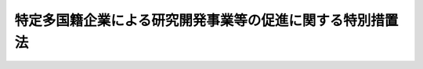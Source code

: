.. _H24HO055:

==========================================================
特定多国籍企業による研究開発事業等の促進に関する特別措置法
==========================================================

.. raw:: html
    
    
    <b>特定多国籍企業による研究開発事業等の促進に関する特別措置法<br>
    （平成二十四年八月三日法律第五十五号）</b><br><br>
    <div align="right">最終改正：平成二七年三月三一日法律第九号</div><br><a name="0000000000000000000000000000000000000000000000000000000000000000000000000000000"></a>
    <br>
    　<a href="#1000000000001000000000000000000000000000000000000000000000000000000000000000000" target="data">第一章　総則（第一条―第三条）</a>
    <br>
    　<a href="#1000000000002000000000000000000000000000000000000000000000000000000000000000000" target="data">第二章　研究開発事業等の促進（第四条―第十一条）</a>
    <br>
    　<a href="#1000000000003000000000000000000000000000000000000000000000000000000000000000000" target="data">第三章　雑則（第十二条―第十五条）</a>
    <br>
    　<a href="#1000000000004000000000000000000000000000000000000000000000000000000000000000000" target="data">第四章　罰則（第十六条）</a>
    <br>
    　<a href="#5000000000000000000000000000000000000000000000000000000000000000000000000000000" target="data">附則</a>
    <br>
    
    <p>　　　<b><a name="1000000000001000000000000000000000000000000000000000000000000000000000000000000">第一章　総則</a>
    </b>
    </p><p>
    </p><div class="arttitle"><a name="1000000000000000000000000000000000000000000000000100000000000000000000000000000">（目的）</a>
    </div><div class="item"><b>第一条</b>
    <a name="1000000000000000000000000000000000000000000000000100000000001000000000000000000"></a>
    　この法律は、我が国を取り巻く国際経済環境の変化等に伴い、我が国がアジア地域その他の地域における国際的な経済活動の拠点となることが重要となっていることに鑑み、我が国において新たに研究開発事業及び統括事業を行おうとする特定多国籍企業の活動を促進するための特別の措置を講ずることにより、新たな事業の創出を図るとともに、就業の機会の増大に寄与し、もって国民経済の健全な発展に資することを目的とする。
    </div>
    
    <p>
    </p><div class="arttitle"><a name="1000000000000000000000000000000000000000000000000200000000000000000000000000000">（定義）</a>
    </div><div class="item"><b>第二条</b>
    <a name="1000000000000000000000000000000000000000000000000200000000001000000000000000000"></a>
    　この法律において「特定多国籍企業」とは、次の各号のいずれにも該当する法人をいう。
    <div class="number"><b><a name="1000000000000000000000000000000000000000000000000200000000001000000001000000000">一</a>
    </b>
    　法人の本店又は主たる事務所が所在する国又は地域（以下この号及び第四項において「国等」という。）以外の国等に当該法人の子法人等（当該法人がその総株主等の議決権（総株主又は総出資者の議決権をいう。以下同じ。）の過半数を保有していることその他の当該法人と密接な関係を有する法人として主務省令で定める法人をいう。）を設立している法人であって、国際的規模で事業活動を行っていると認められるものとして主務省令で定める法人
    </div>
    <div class="number"><b><a name="1000000000000000000000000000000000000000000000000200000000001000000002000000000">二</a>
    </b>
    　高度な知識又は技術を有すると認められるものとして主務省令で定める法人
    </div>
    </div>
    <div class="item"><b><a name="1000000000000000000000000000000000000000000000000200000000002000000000000000000">２</a>
    </b>
    　この法律において「国内関係会社」とは、特定多国籍企業がその総株主等の議決権の過半数を保有していることその他の当該特定多国籍企業と密接な関係を有する国内の会社として主務省令で定める会社をいう。
    </div>
    <div class="item"><b><a name="1000000000000000000000000000000000000000000000000200000000003000000000000000000">３</a>
    </b>
    　この法律において「研究開発事業」とは、技術革新の進展に即応した高度な産業技術（以下この項において「高度技術」という。）の研究開発を行う事業（当該高度技術を用いて製品又は役務を開発する事業を含む。）のうち、新たな事業の創出及び就業の機会の増大をもたらすことが見込まれるものとして主務省令で定めるものをいう。
    </div>
    <div class="item"><b><a name="1000000000000000000000000000000000000000000000000200000000004000000000000000000">４</a>
    </b>
    　この法律において「統括事業」とは、二以上の法人（これらの法人の本店又は主たる事務所が所在する国等の数が二以上であるものに限る。）のそれぞれの総株主等の議決権の過半数を取得し、又は保有することにより、当該二以上の法人が行う事業の方針を策定するとともに、当該二以上の法人に対する出資その他の当該方針の実施を確保する事業その他の当該二以上の法人が行う事業を統括する事業のうち、新たな事業の創出及び就業の機会の増大をもたらすことが見込まれるものとして主務省令で定めるものをいう。
    </div>
    <div class="item"><b><a name="1000000000000000000000000000000000000000000000000200000000005000000000000000000">５</a>
    </b>
    　この法律において「中小企業者」とは、次の各号のいずれかに該当する者をいう。
    <div class="number"><b><a name="1000000000000000000000000000000000000000000000000200000000005000000001000000000">一</a>
    </b>
    　資本金の額又は出資の総額が三億円以下の会社及び常時使用する従業員の数が三百人以下の会社であって、製造業、建設業、運輸業その他の業種（次号から第四号までに掲げる業種及び第五号の政令で定める業種を除く。）に属する事業を主たる事業として営むもの
    </div>
    <div class="number"><b><a name="1000000000000000000000000000000000000000000000000200000000005000000002000000000">二</a>
    </b>
    　資本金の額又は出資の総額が一億円以下の会社及び常時使用する従業員の数が百人以下の会社であって、卸売業（第五号の政令で定める業種を除く。）に属する事業を主たる事業として営むもの
    </div>
    <div class="number"><b><a name="1000000000000000000000000000000000000000000000000200000000005000000003000000000">三</a>
    </b>
    　資本金の額又は出資の総額が五千万円以下の会社及び常時使用する従業員の数が百人以下の会社であって、サービス業（第五号の政令で定める業種を除く。）に属する事業を主たる事業として営むもの
    </div>
    <div class="number"><b><a name="1000000000000000000000000000000000000000000000000200000000005000000004000000000">四</a>
    </b>
    　資本金の額又は出資の総額が五千万円以下の会社及び常時使用する従業員の数が五十人以下の会社であって、小売業（次号の政令で定める業種を除く。）に属する事業を主たる事業として営むもの
    </div>
    <div class="number"><b><a name="1000000000000000000000000000000000000000000000000200000000005000000005000000000">五</a>
    </b>
    　資本金の額又は出資の総額がその業種ごとに政令で定める金額以下の会社及び常時使用する従業員の数がその業種ごとに政令で定める数以下の会社であって、その政令で定める業種に属する事業を主たる事業として営むもの
    </div>
    </div>
    
    <p>
    </p><div class="arttitle"><a name="1000000000000000000000000000000000000000000000000300000000000000000000000000000">（基本方針）</a>
    </div><div class="item"><b>第三条</b>
    <a name="1000000000000000000000000000000000000000000000000300000000001000000000000000000"></a>
    　主務大臣は、特定多国籍企業による研究開発事業及び統括事業の促進に関する基本方針（以下「基本方針」という。）を定めなければならない。
    </div>
    <div class="item"><b><a name="1000000000000000000000000000000000000000000000000300000000002000000000000000000">２</a>
    </b>
    　基本方針には、次に掲げる事項について定めるものとする。
    <div class="number"><b><a name="1000000000000000000000000000000000000000000000000300000000002000000001000000000">一</a>
    </b>
    　特定多国籍企業による研究開発事業及び統括事業の促進の意義及び基本的な方向に関する事項
    </div>
    <div class="number"><b><a name="1000000000000000000000000000000000000000000000000300000000002000000002000000000">二</a>
    </b>
    　特定多国籍企業による研究開発事業及び統括事業の内容に関する事項
    </div>
    <div class="number"><b><a name="1000000000000000000000000000000000000000000000000300000000002000000003000000000">三</a>
    </b>
    　我が国事業者の特許発明、技術等の国外流出の防止その他特定多国籍企業による研究開発事業及び統括事業の促進に際し配慮すべき事項
    </div>
    </div>
    <div class="item"><b><a name="1000000000000000000000000000000000000000000000000300000000003000000000000000000">３</a>
    </b>
    　主務大臣は、基本方針を定め、又はこれを変更しようとするときは、あらかじめ、関係行政機関の長に協議しなければならない。
    </div>
    <div class="item"><b><a name="1000000000000000000000000000000000000000000000000300000000004000000000000000000">４</a>
    </b>
    　主務大臣は、基本方針を定め、又はこれを変更したときは、遅滞なく、これを公表しなければならない。
    </div>
    
    
    <p>　　　<b><a name="1000000000002000000000000000000000000000000000000000000000000000000000000000000">第二章　研究開発事業等の促進</a>
    </b>
    </p><p>
    </p><div class="arttitle"><a name="1000000000000000000000000000000000000000000000000400000000000000000000000000000">（研究開発事業計画の認定）</a>
    </div><div class="item"><b>第四条</b>
    <a name="1000000000000000000000000000000000000000000000000400000000001000000000000000000"></a>
    　我が国において新たに研究開発事業を行うため、当該研究開発事業を行う国内関係会社を設立しようとする特定多国籍企業（その子法人等（当該特定多国籍企業がその総株主等の議決権の過半数を保有していることその他の当該特定多国籍企業と密接な関係を有する法人として主務省令で定める法人をいう。第六条第一項において同じ。）が既に我が国において当該研究開発事業を行っている場合における当該特定多国籍企業を除く。）は、当該研究開発事業に関する計画（以下「研究開発事業計画」という。）を作成し、主務省令で定めるところにより、これを主務大臣に提出して、その研究開発事業計画が適当である旨の認定を受けることができる。
    </div>
    <div class="item"><b><a name="1000000000000000000000000000000000000000000000000400000000002000000000000000000">２</a>
    </b>
    　研究開発事業計画には、次に掲げる事項を記載しなければならない。
    <div class="number"><b><a name="1000000000000000000000000000000000000000000000000400000000002000000001000000000">一</a>
    </b>
    　研究開発事業の内容
    </div>
    <div class="number"><b><a name="1000000000000000000000000000000000000000000000000400000000002000000002000000000">二</a>
    </b>
    　研究開発事業に常時使用する従業員の数その他従業員に関し主務省令で定める事項
    </div>
    <div class="number"><b><a name="1000000000000000000000000000000000000000000000000400000000002000000003000000000">三</a>
    </b>
    　実施期間
    </div>
    <div class="number"><b><a name="1000000000000000000000000000000000000000000000000400000000002000000004000000000">四</a>
    </b>
    　研究開発事業を実施するために必要な資金の額及びその調達方法
    </div>
    <div class="number"><b><a name="1000000000000000000000000000000000000000000000000400000000002000000005000000000">五</a>
    </b>
    　第十一条に規定する課税の特例の適用を受けようとする場合にあっては、その旨及びその設立される国内関係会社が行う研究開発事業以外の事業の有無
    </div>
    </div>
    <div class="item"><b><a name="1000000000000000000000000000000000000000000000000400000000003000000000000000000">３</a>
    </b>
    　主務大臣は、第一項の認定の申請があった場合において、当該申請に係る研究開発事業計画が次の各号のいずれにも適合するものであると認めるときは、その認定をするものとする。
    <div class="number"><b><a name="1000000000000000000000000000000000000000000000000400000000003000000001000000000">一</a>
    </b>
    　前項第一号に掲げる事項が基本方針に照らして適切なものであること。
    </div>
    <div class="number"><b><a name="1000000000000000000000000000000000000000000000000400000000003000000002000000000">二</a>
    </b>
    　前項第二号に掲げる従業員の数が主務省令で定める数以上であることその他従業員に関し主務省令で定める要件に適合するものであること。
    </div>
    <div class="number"><b><a name="1000000000000000000000000000000000000000000000000400000000003000000003000000000">三</a>
    </b>
    　前項第三号に掲げる実施期間が主務省令で定める期間であること。
    </div>
    <div class="number"><b><a name="1000000000000000000000000000000000000000000000000400000000003000000004000000000">四</a>
    </b>
    　前項第一号から第四号までに掲げる事項が研究開発事業を円滑かつ確実に遂行するために適切なものであること。
    </div>
    <div class="number"><b><a name="1000000000000000000000000000000000000000000000000400000000003000000005000000000">五</a>
    </b>
    　第十一条に規定する課税の特例の適用を受けようとするものにあっては、その設立される国内関係会社が専ら研究開発事業を行うものであること。
    </div>
    </div>
    
    <p>
    </p><div class="arttitle"><a name="1000000000000000000000000000000000000000000000000500000000000000000000000000000">（研究開発事業計画の変更等）</a>
    </div><div class="item"><b>第五条</b>
    <a name="1000000000000000000000000000000000000000000000000500000000001000000000000000000"></a>
    　前条第一項の認定を受けた者（当該認定に係る研究開発事業計画に従って設立された国内関係会社を含む。以下「認定研究開発事業者」という。）は、当該認定に係る研究開発事業計画を変更しようとするときは、主務省令で定めるところにより、主務大臣の認定を受けなければならない。
    </div>
    <div class="item"><b><a name="1000000000000000000000000000000000000000000000000500000000002000000000000000000">２</a>
    </b>
    　主務大臣は、認定研究開発事業者が前条第一項の認定に係る研究開発事業計画（前項の規定による変更の認定があったときは、その変更後のもの。以下「認定研究開発事業計画」という。）に従って研究開発事業を行っていないと認めるときは、その認定を取り消すことができる。
    </div>
    <div class="item"><b><a name="1000000000000000000000000000000000000000000000000500000000003000000000000000000">３</a>
    </b>
    　主務大臣は、認定研究開発事業計画が前条第三項各号のいずれかに適合しないものとなったと認めるときは、認定研究開発事業者に対して、当該認定研究開発事業計画の変更を指示し、又はその認定を取り消すことができる。
    </div>
    <div class="item"><b><a name="1000000000000000000000000000000000000000000000000500000000004000000000000000000">４</a>
    </b>
    　前条第三項の規定は、第一項の認定に準用する。
    </div>
    
    <p>
    </p><div class="arttitle"><a name="1000000000000000000000000000000000000000000000000600000000000000000000000000000">（統括事業計画の認定）</a>
    </div><div class="item"><b>第六条</b>
    <a name="1000000000000000000000000000000000000000000000000600000000001000000000000000000"></a>
    　我が国において新たに統括事業を行うため、当該統括事業を行う国内関係会社を設立しようとする特定多国籍企業（その子法人等が既に我が国において当該統括事業を行っている場合における当該特定多国籍企業を除く。）は、当該統括事業に関する計画（以下「統括事業計画」という。）を作成し、主務省令で定めるところにより、これを主務大臣に提出して、その統括事業計画が適当である旨の認定を受けることができる。
    </div>
    <div class="item"><b><a name="1000000000000000000000000000000000000000000000000600000000002000000000000000000">２</a>
    </b>
    　統括事業計画には、次に掲げる事項を記載しなければならない。
    <div class="number"><b><a name="1000000000000000000000000000000000000000000000000600000000002000000001000000000">一</a>
    </b>
    　統括事業の内容
    </div>
    <div class="number"><b><a name="1000000000000000000000000000000000000000000000000600000000002000000002000000000">二</a>
    </b>
    　統括事業に常時使用する従業員の数その他従業員に関し主務省令で定める事項
    </div>
    <div class="number"><b><a name="1000000000000000000000000000000000000000000000000600000000002000000003000000000">三</a>
    </b>
    　実施期間
    </div>
    <div class="number"><b><a name="1000000000000000000000000000000000000000000000000600000000002000000004000000000">四</a>
    </b>
    　統括事業を実施するために必要な資金の額及びその調達方法
    </div>
    <div class="number"><b><a name="1000000000000000000000000000000000000000000000000600000000002000000005000000000">五</a>
    </b>
    　第十一条に規定する課税の特例の適用を受けようとする場合にあっては、その旨及びその設立される国内関係会社が行う統括事業以外の事業の有無
    </div>
    </div>
    <div class="item"><b><a name="1000000000000000000000000000000000000000000000000600000000003000000000000000000">３</a>
    </b>
    　主務大臣は、第一項の認定の申請があった場合において、当該申請に係る統括事業計画が次の各号のいずれにも適合するものであると認めるときは、その認定をするものとする。
    <div class="number"><b><a name="1000000000000000000000000000000000000000000000000600000000003000000001000000000">一</a>
    </b>
    　前項第一号に掲げる事項が基本方針に照らして適切なものであること。
    </div>
    <div class="number"><b><a name="1000000000000000000000000000000000000000000000000600000000003000000002000000000">二</a>
    </b>
    　前項第二号に掲げる従業員の数が主務省令で定める数以上であることその他従業員に関し主務省令で定める要件に適合するものであること。
    </div>
    <div class="number"><b><a name="1000000000000000000000000000000000000000000000000600000000003000000003000000000">三</a>
    </b>
    　前項第三号に掲げる実施期間が主務省令で定める期間であること。
    </div>
    <div class="number"><b><a name="1000000000000000000000000000000000000000000000000600000000003000000004000000000">四</a>
    </b>
    　前項第一号から第四号までに掲げる事項が統括事業を円滑かつ確実に遂行するために適切なものであること。
    </div>
    <div class="number"><b><a name="1000000000000000000000000000000000000000000000000600000000003000000005000000000">五</a>
    </b>
    　第十一条に規定する課税の特例の適用を受けようとするものにあっては、その設立される国内関係会社が専ら統括事業を行うものであること。
    </div>
    </div>
    
    <p>
    </p><div class="arttitle"><a name="1000000000000000000000000000000000000000000000000700000000000000000000000000000">（統括事業計画の変更等）</a>
    </div><div class="item"><b>第七条</b>
    <a name="1000000000000000000000000000000000000000000000000700000000001000000000000000000"></a>
    　前条第一項の認定を受けた者（当該認定に係る統括事業計画に従って設立された国内関係会社を含む。以下「認定統括事業者」という。）は、当該認定に係る統括事業計画を変更しようとするときは、主務省令で定めるところにより、主務大臣の認定を受けなければならない。
    </div>
    <div class="item"><b><a name="1000000000000000000000000000000000000000000000000700000000002000000000000000000">２</a>
    </b>
    　主務大臣は、認定統括事業者が前条第一項の認定に係る統括事業計画（前項の規定による変更の認定があったときは、その変更後のもの。以下「認定統括事業計画」という。）に従って統括事業を行っていないと認めるときは、その認定を取り消すことができる。
    </div>
    <div class="item"><b><a name="1000000000000000000000000000000000000000000000000700000000003000000000000000000">３</a>
    </b>
    　主務大臣は、認定統括事業計画が前条第三項各号のいずれかに適合しないものとなったと認めるときは、認定統括事業者に対して、当該認定統括事業計画の変更を指示し、又はその認定を取り消すことができる。
    </div>
    <div class="item"><b><a name="1000000000000000000000000000000000000000000000000700000000004000000000000000000">４</a>
    </b>
    　前条第三項の規定は、第一項の認定に準用する。
    </div>
    
    <p>
    </p><div class="arttitle"><a name="1000000000000000000000000000000000000000000000000800000000000000000000000000000">（</a><a href="/cgi-bin/idxrefer.cgi?H_FILE=%8f%ba%93%f1%8e%6c%96%40%93%f1%93%f1%94%aa&amp;REF_NAME=%8a%4f%8d%91%88%d7%91%d6%8b%79%82%d1%8a%4f%8d%91%96%66%88%d5%96%40&amp;ANCHOR_F=&amp;ANCHOR_T=" target="inyo">外国為替及び外国貿易法</a>
    の特例）
    </div><div class="item"><b>第八条</b>
    <a name="1000000000000000000000000000000000000000000000000800000000001000000000000000000"></a>
    　<a href="/cgi-bin/idxrefer.cgi?H_FILE=%8f%ba%93%f1%8e%6c%96%40%93%f1%93%f1%94%aa&amp;REF_NAME=%8a%4f%8d%91%88%d7%91%d6%8b%79%82%d1%8a%4f%8d%91%96%66%88%d5%96%40&amp;ANCHOR_F=&amp;ANCHOR_T=" target="inyo">外国為替及び外国貿易法</a>
    （昭和二十四年法律第二百二十八号）<a href="/cgi-bin/idxrefer.cgi?H_FILE=%8f%ba%93%f1%8e%6c%96%40%93%f1%93%f1%94%aa&amp;REF_NAME=%91%e6%93%f1%8f%5c%98%5a%8f%f0%91%e6%88%ea%8d%80&amp;ANCHOR_F=1000000000000000000000000000000000000000000000002600000000001000000000000000000&amp;ANCHOR_T=1000000000000000000000000000000000000000000000002600000000001000000000000000000#1000000000000000000000000000000000000000000000002600000000001000000000000000000" target="inyo">第二十六条第一項</a>
    に規定する外国投資家が認定研究開発事業計画又は認定統括事業計画に従って行おうとする国内関係会社の株式又は持分の取得について<a href="/cgi-bin/idxrefer.cgi?H_FILE=%8f%ba%93%f1%8e%6c%96%40%93%f1%93%f1%94%aa&amp;REF_NAME=%93%af%96%40%91%e6%93%f1%8f%5c%8e%b5%8f%f0%91%e6%88%ea%8d%80&amp;ANCHOR_F=1000000000000000000000000000000000000000000000002700000000001000000000000000000&amp;ANCHOR_T=1000000000000000000000000000000000000000000000002700000000001000000000000000000#1000000000000000000000000000000000000000000000002700000000001000000000000000000" target="inyo">同法第二十七条第一項</a>
    の規定による届出をした場合における<a href="/cgi-bin/idxrefer.cgi?H_FILE=%8f%ba%93%f1%8e%6c%96%40%93%f1%93%f1%94%aa&amp;REF_NAME=%93%af%8f%f0%91%e6%93%f1%8d%80&amp;ANCHOR_F=1000000000000000000000000000000000000000000000002700000000002000000000000000000&amp;ANCHOR_T=1000000000000000000000000000000000000000000000002700000000002000000000000000000#1000000000000000000000000000000000000000000000002700000000002000000000000000000" target="inyo">同条第二項</a>
    の規定の適用については、<a href="/cgi-bin/idxrefer.cgi?H_FILE=%8f%ba%93%f1%8e%6c%96%40%93%f1%93%f1%94%aa&amp;REF_NAME=%93%af%8d%80&amp;ANCHOR_F=1000000000000000000000000000000000000000000000002700000000002000000000000000000&amp;ANCHOR_T=1000000000000000000000000000000000000000000000002700000000002000000000000000000#1000000000000000000000000000000000000000000000002700000000002000000000000000000" target="inyo">同項</a>
    中「三十日」とあるのは、「二週間」とする。
    </div>
    
    <p>
    </p><div class="arttitle"><a name="1000000000000000000000000000000000000000000000000900000000000000000000000000000">（</a><a href="/cgi-bin/idxrefer.cgi?H_FILE=%8f%ba%8e%4f%94%aa%96%40%88%ea%81%5a%88%ea&amp;REF_NAME=%92%86%8f%ac%8a%e9%8b%c6%93%8a%8e%91%88%e7%90%ac%8a%94%8e%ae%89%ef%8e%d0%96%40&amp;ANCHOR_F=&amp;ANCHOR_T=" target="inyo">中小企業投資育成株式会社法</a>
    の特例）
    </div><div class="item"><b>第九条</b>
    <a name="1000000000000000000000000000000000000000000000000900000000001000000000000000000"></a>
    　中小企業投資育成株式会社は、<a href="/cgi-bin/idxrefer.cgi?H_FILE=%8f%ba%8e%4f%94%aa%96%40%88%ea%81%5a%88%ea&amp;REF_NAME=%92%86%8f%ac%8a%e9%8b%c6%93%8a%8e%91%88%e7%90%ac%8a%94%8e%ae%89%ef%8e%d0%96%40&amp;ANCHOR_F=&amp;ANCHOR_T=" target="inyo">中小企業投資育成株式会社法</a>
    （昭和三十八年法律第百一号）<a href="/cgi-bin/idxrefer.cgi?H_FILE=%8f%ba%8e%4f%94%aa%96%40%88%ea%81%5a%88%ea&amp;REF_NAME=%91%e6%8c%dc%8f%f0%91%e6%88%ea%8d%80&amp;ANCHOR_F=1000000000000000000000000000000000000000000000000500000000001000000000000000000&amp;ANCHOR_T=1000000000000000000000000000000000000000000000000500000000001000000000000000000#1000000000000000000000000000000000000000000000000500000000001000000000000000000" target="inyo">第五条第一項</a>
    各号に掲げる事業のほか、次に掲げる事業を行うことができる。
    <div class="number"><b><a name="1000000000000000000000000000000000000000000000000900000000001000000001000000000">一</a>
    </b>
    　認定研究開発事業者又は認定統括事業者である中小企業者が認定研究開発事業計画又は認定統括事業計画に従って研究開発事業又は統括事業を行うために資本金の額が三億円を超える株式会社を設立する際に発行する株式の引受け及び当該引受けに係る株式の保有
    </div>
    <div class="number"><b><a name="1000000000000000000000000000000000000000000000000900000000001000000002000000000">二</a>
    </b>
    　認定研究開発事業者又は認定統括事業者である中小企業者のうち資本金の額が三億円を超える株式会社が認定研究開発事業計画又は認定統括事業計画に従って研究開発事業又は統括事業を行うために必要とする資金の調達を図るために発行する株式、新株予約権（新株予約権付社債に付されたものを除く。）又は新株予約権付社債等（<a href="/cgi-bin/idxrefer.cgi?H_FILE=%8f%ba%8e%4f%94%aa%96%40%88%ea%81%5a%88%ea&amp;REF_NAME=%92%86%8f%ac%8a%e9%8b%c6%93%8a%8e%91%88%e7%90%ac%8a%94%8e%ae%89%ef%8e%d0%96%40%91%e6%8c%dc%8f%f0%91%e6%88%ea%8d%80%91%e6%93%f1%8d%86&amp;ANCHOR_F=1000000000000000000000000000000000000000000000000500000000001000000002000000000&amp;ANCHOR_T=1000000000000000000000000000000000000000000000000500000000001000000002000000000#1000000000000000000000000000000000000000000000000500000000001000000002000000000" target="inyo">中小企業投資育成株式会社法第五条第一項第二号</a>
    に規定する新株予約権付社債等をいう。以下この号及び次項において同じ。）の引受け及び当該引受けに係る株式、新株予約権（その行使により発行され、又は移転された株式を含む。）又は新株予約権付社債等（新株予約権付社債等に付された新株予約権の行使により発行され、又は移転された株式を含む。）の保有
    </div>
    </div>
    <div class="item"><b><a name="1000000000000000000000000000000000000000000000000900000000002000000000000000000">２</a>
    </b>
    　前項第一号の規定による株式の引受け及び当該引受けに係る株式の保有並びに同項第二号の規定による株式、新株予約権（新株予約権付社債に付されたものを除く。）又は新株予約権付社債等の引受け及び当該引受けに係る株式、新株予約権（その行使により発行され、又は移転された株式を含む。）又は新株予約権付社債等（新株予約権付社債等に付された新株予約権の行使により発行され、又は移転された株式を含む。）の保有は、<a href="/cgi-bin/idxrefer.cgi?H_FILE=%8f%ba%8e%4f%94%aa%96%40%88%ea%81%5a%88%ea&amp;REF_NAME=%92%86%8f%ac%8a%e9%8b%c6%93%8a%8e%91%88%e7%90%ac%8a%94%8e%ae%89%ef%8e%d0%96%40&amp;ANCHOR_F=&amp;ANCHOR_T=" target="inyo">中小企業投資育成株式会社法</a>
    の適用については、それぞれ<a href="/cgi-bin/idxrefer.cgi?H_FILE=%8f%ba%8e%4f%94%aa%96%40%88%ea%81%5a%88%ea&amp;REF_NAME=%93%af%96%40%91%e6%8c%dc%8f%f0%91%e6%88%ea%8d%80%91%e6%88%ea%8d%86&amp;ANCHOR_F=1000000000000000000000000000000000000000000000000500000000001000000001000000000&amp;ANCHOR_T=1000000000000000000000000000000000000000000000000500000000001000000001000000000#1000000000000000000000000000000000000000000000000500000000001000000001000000000" target="inyo">同法第五条第一項第一号</a>
    及び<a href="/cgi-bin/idxrefer.cgi?H_FILE=%8f%ba%8e%4f%94%aa%96%40%88%ea%81%5a%88%ea&amp;REF_NAME=%91%e6%93%f1%8d%86&amp;ANCHOR_F=1000000000000000000000000000000000000000000000000500000000001000000002000000000&amp;ANCHOR_T=1000000000000000000000000000000000000000000000000500000000001000000002000000000#1000000000000000000000000000000000000000000000000500000000001000000002000000000" target="inyo">第二号</a>
    の事業とみなす。
    </div>
    
    <p>
    </p><div class="arttitle"><a name="1000000000000000000000000000000000000000000000001000000000000000000000000000000">（特許料等の特例）</a>
    </div><div class="item"><b>第十条</b>
    <a name="1000000000000000000000000000000000000000000000001000000000001000000000000000000"></a>
    　特許庁長官は、認定研究開発事業計画に従って行われる研究開発事業の成果に係る特許発明（当該認定研究開発事業計画における研究開発事業の実施期間の終了日から起算して二年以内に出願されたものに限る。）について、<a href="/cgi-bin/idxrefer.cgi?H_FILE=%8f%ba%8e%4f%8e%6c%96%40%88%ea%93%f1%88%ea&amp;REF_NAME=%93%c1%8b%96%96%40&amp;ANCHOR_F=&amp;ANCHOR_T=" target="inyo">特許法</a>
    （昭和三十四年法律第百二十一号）<a href="/cgi-bin/idxrefer.cgi?H_FILE=%8f%ba%8e%4f%8e%6c%96%40%88%ea%93%f1%88%ea&amp;REF_NAME=%91%e6%95%53%8e%b5%8f%f0%91%e6%88%ea%8d%80&amp;ANCHOR_F=1000000000000000000000000000000000000000000000010700000000001000000000000000000&amp;ANCHOR_T=1000000000000000000000000000000000000000000000010700000000001000000000000000000#1000000000000000000000000000000000000000000000010700000000001000000000000000000" target="inyo">第百七条第一項</a>
    の規定による第一年から第十年までの各年分の特許料を納付すべき者が次の各号のいずれにも該当する者であるときは、政令で定めるところにより、特許料を軽減し若しくは免除し、又はその納付を猶予することができる。
    <div class="number"><b><a name="1000000000000000000000000000000000000000000000001000000000001000000001000000000">一</a>
    </b>
    　当該研究開発事業を行う中小企業者
    </div>
    <div class="number"><b><a name="1000000000000000000000000000000000000000000000001000000000001000000002000000000">二</a>
    </b>
    　その特許発明が<a href="/cgi-bin/idxrefer.cgi?H_FILE=%8f%ba%8e%4f%8e%6c%96%40%88%ea%93%f1%88%ea&amp;REF_NAME=%93%c1%8b%96%96%40%91%e6%8e%4f%8f%5c%8c%dc%8f%f0%91%e6%88%ea%8d%80&amp;ANCHOR_F=1000000000000000000000000000000000000000000000003500000000001000000000000000000&amp;ANCHOR_T=1000000000000000000000000000000000000000000000003500000000001000000000000000000#1000000000000000000000000000000000000000000000003500000000001000000000000000000" target="inyo">特許法第三十五条第一項</a>
    に規定する従業者等（以下この号及び次項第二号において「従業者等」という。）がした<a href="/cgi-bin/idxrefer.cgi?H_FILE=%8f%ba%8e%4f%8e%6c%96%40%88%ea%93%f1%88%ea&amp;REF_NAME=%93%af%8f%f0%91%e6%88%ea%8d%80&amp;ANCHOR_F=1000000000000000000000000000000000000000000000003500000000001000000000000000000&amp;ANCHOR_T=1000000000000000000000000000000000000000000000003500000000001000000000000000000#1000000000000000000000000000000000000000000000003500000000001000000000000000000" target="inyo">同条第一項</a>
    に規定する職務発明（次項第二号において「職務発明」という。）であって、契約、勤務規則その他の定めによりあらかじめ<a href="/cgi-bin/idxrefer.cgi?H_FILE=%8f%ba%8e%4f%8e%6c%96%40%88%ea%93%f1%88%ea&amp;REF_NAME=%93%af%8f%f0%91%e6%88%ea%8d%80&amp;ANCHOR_F=1000000000000000000000000000000000000000000000003500000000001000000000000000000&amp;ANCHOR_T=1000000000000000000000000000000000000000000000003500000000001000000000000000000#1000000000000000000000000000000000000000000000003500000000001000000000000000000" target="inyo">同条第一項</a>
    に規定する使用者等（以下この号及び次項第二号において「使用者等」という。）に特許を受ける権利を承継させることが定められている場合において、その従業者等から特許を受ける権利を承継した使用者等
    </div>
    </div>
    <div class="item"><b><a name="1000000000000000000000000000000000000000000000001000000000002000000000000000000">２</a>
    </b>
    　特許庁長官は、認定研究開発事業計画に従って行われる研究開発事業の成果に係る発明（当該認定研究開発事業計画における研究開発事業の実施期間の終了日から起算して二年以内に出願されたものに限る。）に関する自己の特許出願について、その出願審査の請求をする者が次の各号のいずれにも該当する者であるときは、政令で定めるところにより、<a href="/cgi-bin/idxrefer.cgi?H_FILE=%8f%ba%8e%4f%8e%6c%96%40%88%ea%93%f1%88%ea&amp;REF_NAME=%93%c1%8b%96%96%40%91%e6%95%53%8b%e3%8f%5c%8c%dc%8f%f0%91%e6%93%f1%8d%80&amp;ANCHOR_F=1000000000000000000000000000000000000000000000019500000000002000000000000000000&amp;ANCHOR_T=1000000000000000000000000000000000000000000000019500000000002000000000000000000#1000000000000000000000000000000000000000000000019500000000002000000000000000000" target="inyo">特許法第百九十五条第二項</a>
    の規定により納付すべき出願審査の請求の手数料を軽減し、又は免除することができる。
    <div class="number"><b><a name="1000000000000000000000000000000000000000000000001000000000002000000001000000000">一</a>
    </b>
    　当該研究開発事業を行う中小企業者
    </div>
    <div class="number"><b><a name="1000000000000000000000000000000000000000000000001000000000002000000002000000000">二</a>
    </b>
    　その発明が従業者等がした職務発明であって、契約、勤務規則その他の定めによりあらかじめ使用者等に特許を受ける権利を承継させることが定められている場合において、その従業者等から特許を受ける権利を承継した使用者等
    </div>
    </div>
    
    <p>
    </p><div class="arttitle"><a name="1000000000000000000000000000000000000000000000001100000000000000000000000000000">（課税の特例）</a>
    </div><div class="item"><b>第十一条</b>
    <a name="1000000000000000000000000000000000000000000000001100000000001000000000000000000"></a>
    　認定研究開発事業者（第四条第三項第五号に適合するものとして研究開発事業計画の認定を受けた者が認定研究開発事業計画に従って設立した国内関係会社に限る。以下この条において同じ。）又は認定統括事業者（第六条第三項第五号に適合するものとして統括事業計画の認定を受けた者が認定統括事業計画に従って設立した国内関係会社に限る。以下この条において同じ。）の取締役、執行役又は使用人である個人が、外国法人（当該認定研究開発事業者又は認定統括事業者を当該外国法人の子会社等（当該外国法人がその総株主等の議決権の過半数を保有していることその他の当該外国法人と密接な関係を有する国内の会社として主務省令で定める会社をいう。）とするものに限る。以下この条において同じ。）から与えられた新株予約権の行使により当該外国法人の株式の取得をした場合における当該株式の取得に係る経済的利益については、<a href="/cgi-bin/idxrefer.cgi?H_FILE=%8f%ba%8e%4f%93%f1%96%40%93%f1%98%5a&amp;REF_NAME=%91%64%90%c5%93%c1%95%ca%91%5b%92%75%96%40&amp;ANCHOR_F=&amp;ANCHOR_T=" target="inyo">租税特別措置法</a>
    （昭和三十二年法律第二十六号）で定めるところにより、課税の特例の適用があるものとする。
    </div>
    
    
    <p>　　　<b><a name="1000000000003000000000000000000000000000000000000000000000000000000000000000000">第三章　雑則</a>
    </b>
    </p><p>
    </p><div class="arttitle"><a name="1000000000000000000000000000000000000000000000001200000000000000000000000000000">（国、地方公共団体等の責務）</a>
    </div><div class="item"><b>第十二条</b>
    <a name="1000000000000000000000000000000000000000000000001200000000001000000000000000000"></a>
    　国、地方公共団体及び独立行政法人日本貿易振興機構は、特定多国籍企業による研究開発事業及び統括事業を促進するため、当該研究開発事業及び統括事業の円滑な実施のための事業環境の整備その他必要な施策を総合的に推進するよう努めるものとする。
    </div>
    
    <p>
    </p><div class="arttitle"><a name="1000000000000000000000000000000000000000000000001300000000000000000000000000000">（指導及び助言）</a>
    </div><div class="item"><b>第十三条</b>
    <a name="1000000000000000000000000000000000000000000000001300000000001000000000000000000"></a>
    　国は、認定研究開発事業者又は認定統括事業者に対し、当該認定研究開発事業計画又は認定統括事業計画に従って行われる研究開発事業又は統括事業の適確な実施に必要な指導及び助言を行うものとする。
    </div>
    
    <p>
    </p><div class="arttitle"><a name="1000000000000000000000000000000000000000000000001400000000000000000000000000000">（報告の徴収）</a>
    </div><div class="item"><b>第十四条</b>
    <a name="1000000000000000000000000000000000000000000000001400000000001000000000000000000"></a>
    　主務大臣は、認定研究開発事業者に対し、当該認定研究開発事業計画の実施状況について報告を求めることができる。
    </div>
    <div class="item"><b><a name="1000000000000000000000000000000000000000000000001400000000002000000000000000000">２</a>
    </b>
    　主務大臣は、認定統括事業者に対し、当該認定統括事業計画の実施状況について報告を求めることができる。
    </div>
    
    <p>
    </p><div class="arttitle"><a name="1000000000000000000000000000000000000000000000001500000000000000000000000000000">（主務大臣等）</a>
    </div><div class="item"><b>第十五条</b>
    <a name="1000000000000000000000000000000000000000000000001500000000001000000000000000000"></a>
    　第三条第一項、第三項及び第四項における主務大臣は、経済産業大臣、研究開発事業の成果が直接利用される事業を所管する大臣及び統括事業に係る事業を所管する大臣とする。
    </div>
    <div class="item"><b><a name="1000000000000000000000000000000000000000000000001500000000002000000000000000000">２</a>
    </b>
    　第四条第一項、同条第三項（第五条第四項において準用する場合を含む。）、第五条第一項から第三項まで及び前条第一項における主務大臣は、経済産業大臣及び研究開発事業の成果が直接利用される事業を所管する大臣とする。
    </div>
    <div class="item"><b><a name="1000000000000000000000000000000000000000000000001500000000003000000000000000000">３</a>
    </b>
    　第六条第一項、同条第三項（第七条第四項において準用する場合を含む。）、第七条第一項から第三項まで及び前条第二項における主務大臣は、経済産業大臣及び統括事業に係る事業を所管する大臣とする。
    </div>
    <div class="item"><b><a name="1000000000000000000000000000000000000000000000001500000000004000000000000000000">４</a>
    </b>
    　第二条第一項第一号及び第二号並びに第二項並びに第十一条における主務省令は、第一項に規定する主務大臣の共同で発する命令とし、第二条第三項、第四条第一項、第二項第二号並びに第三項第二号及び第三号並びに第五条第一項における主務省令は、第二項に規定する主務大臣の共同で発する命令とし、第二条第四項、第六条第一項、第二項第二号並びに第三項第二号及び第三号並びに第七条第一項における主務省令は、前項に規定する主務大臣の共同で発する命令とする。
    </div>
    
    
    <p>　　　<b><a name="1000000000004000000000000000000000000000000000000000000000000000000000000000000">第四章　罰則</a>
    </b>
    </p><p>
    </p><div class="item"><b><a name="1000000000000000000000000000000000000000000000001600000000000000000000000000000">第十六条</a>
    </b>
    <a name="1000000000000000000000000000000000000000000000001600000000001000000000000000000"></a>
    　第十四条の規定による報告をせず、又は虚偽の報告をした者は、三十万円以下の罰金に処する。
    </div>
    <div class="item"><b><a name="1000000000000000000000000000000000000000000000001600000000002000000000000000000">２</a>
    </b>
    　法人の代表者、代理人、使用人その他の従業者が、その法人の業務に関し、前項の違反行為をしたときは、行為者を罰するほか、その法人に対しても、同項の刑を科する。
    </div>
    
    
    
    <br><a name="5000000000000000000000000000000000000000000000000000000000000000000000000000000"></a>
    　　　<a name="5000000001000000000000000000000000000000000000000000000000000000000000000000000"><b>附　則</b></a>
    <br>
    <p>
    </p><div class="arttitle">（施行期日）</div>
    <div class="item"><b>第一条</b>
    　この法律は、公布の日から起算して三月を超えない範囲内において政令で定める日から施行する。
    </div>
    
    <p>
    </p><div class="arttitle">（検討）</div>
    <div class="item"><b>第二条</b>
    　政府は、この法律の施行後五年を経過した場合において、この法律の施行の状況について検討を加え、必要があると認めるときは、その結果に基づいて所要の措置を講ずるものとする。
    </div>
    
    <br>　　　<a name="5000000002000000000000000000000000000000000000000000000000000000000000000000000"><b>附　則　（平成二七年三月三一日法律第九号）　抄</b></a>
    <br>
    <p>
    </p><div class="arttitle">（施行期日）</div>
    <div class="item"><b>第一条</b>
    　この法律は、平成二十七年四月一日から施行する。
    </div>
    
    <p>
    </p><div class="arttitle">（罰則に関する経過措置）</div>
    <div class="item"><b>第百三十条</b>
    　この法律（附則第一条各号に掲げる規定にあっては、当該規定。以下この条において同じ。）の施行前にした行為及びこの附則の規定によりなお従前の例によることとされる場合におけるこの法律の施行後にした行為に対する罰則の適用については、なお従前の例による。
    </div>
    
    <p>
    </p><div class="arttitle">（その他の経過措置の政令への委任）</div>
    <div class="item"><b>第百三十一条</b>
    　この附則に規定するもののほか、この法律の施行に関し必要な経過措置は、政令で定める。
    </div>
    
    <br><br>
    
    